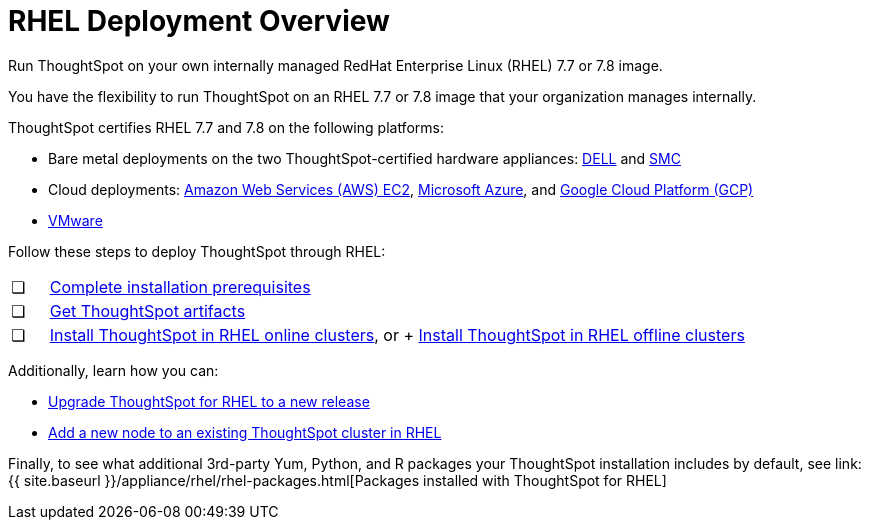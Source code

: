 = RHEL Deployment Overview
:last_updated: 7/22/2020

Run ThoughtSpot on your own internally managed RedHat Enterprise Linux (RHEL) 7.7 or 7.8 image.

You have the flexibility to run ThoughtSpot on an RHEL 7.7 or 7.8 image that your organization manages internally.

ThoughtSpot certifies RHEL 7.7 and 7.8 on the following platforms:

* Bare metal deployments on the two ThoughtSpot-certified hardware appliances: xref:installing-dell.adoc[DELL] and xref:installing-the-smc.adoc[SMC]
* Cloud deployments: xref:configuration-options.adoc[Amazon Web Services (AWS) EC2], xref:configuration-options.adoc[Microsoft Azure], and xref:configuration-options.adoc[Google Cloud Platform (GCP)]
* xref:vmware-intro.adoc[VMware]

Follow these steps to deploy ThoughtSpot through RHEL:

[cols="5%,95%"]
|===
| &#10063;
| xref:rhel-prerequisites.adoc[Complete installation prerequisites]

| &#10063;
| xref:rhel-ts-artifacts.adoc[Get ThoughtSpot artifacts]

| &#10063;
| xref:rhel-install-online.adoc[Install ThoughtSpot in RHEL online clusters], or
+
xref:rhel-install-offline.adoc[Install ThoughtSpot in RHEL offline clusters]
|===

Additionally, learn how you can:

* xref:rhel-upgrade.adoc[Upgrade ThoughtSpot for RHEL to a new release]
* xref:rhel-add-node.adoc[Add a new node to an existing ThoughtSpot cluster in RHEL]

Finally, to see what additional 3rd-party Yum, Python, and R packages your ThoughtSpot installation includes by default, see link:{{ site.baseurl }}/appliance/rhel/rhel-packages.html[Packages installed with ThoughtSpot for RHEL]
